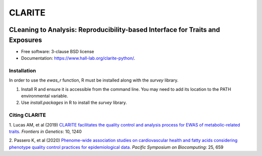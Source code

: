 ===============================
CLARITE
===============================

.. image:: https://img.shields.io/travis/HallLab/clarite-python.svg
        :target: https://travis-ci.org/HallLab/clarite-python

.. image:: https://readthedocs.org/projects/clarite-python/badge/?version=latest
        :target: https://clarite-python.readthedocs.io/en/latest/

.. image:: https://img.shields.io/pypi/v/clarite.svg
        :target: https://pypi.python.org/pypi/clarite

.. image:: docs/source/_static/clarite_logo.png

CLeaning to Analysis: Reproducibility-based Interface for Traits and Exposures
==============================================================================

* Free software: 3-clause BSD license
* Documentation: https://www.hall-lab.org/clarite-python/.

Installation
------------

In order to use the *ewas_r* function, R must be installed along with the *survey* library.

1. Install R and ensure it is accessible from the command line.  You may need to add its location to the PATH environmental variable.
2. Use *install.packages* in R to install the *survey* library.

    
Citing CLARITE
--------------

1.
Lucas AM, et al (2019)
`CLARITE facilitates the quality control and analysis process for EWAS of metabolic-related traits. <https://www.frontiersin.org/article/10.3389/fgene.2019.01240>`_
*Frontiers in Genetics*: 10, 1240

2.
Passero K, et al (2020)
`Phenome-wide association studies on cardiovascular health and fatty acids considering phenotype quality control practices for epidemiological data. <https://www.worldscientific.com/doi/abs/10.1142/9789811215636_0058>`_
*Pacific Symposium on Biocomputing*: 25, 659